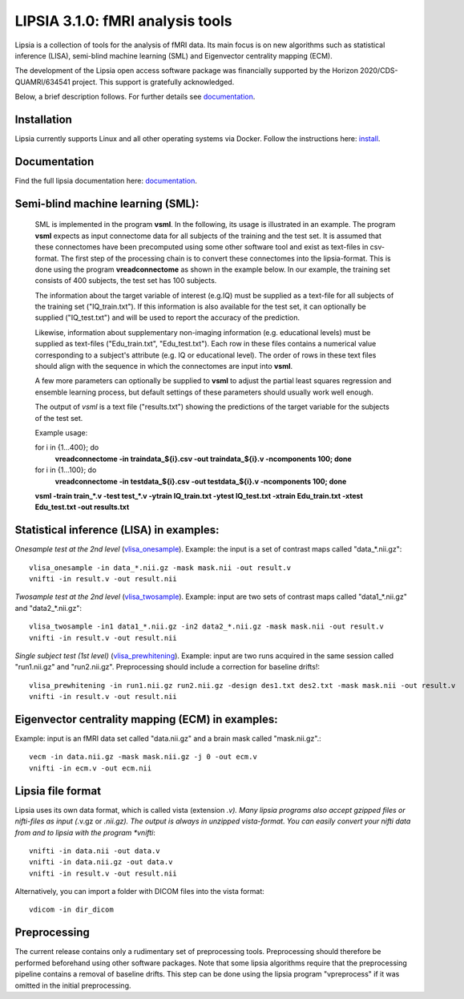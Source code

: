 
LIPSIA 3.1.0: fMRI analysis tools
======================================

Lipsia is a collection of tools for the analysis of fMRI data. Its main focus is on new algorithms
such as statistical inference (LISA), semi-blind machine learning (SML) and Eigenvector centrality mapping (ECM).

The development of the Lipsia open access software package was financially supported by the Horizon 2020/CDS-QUAMRI/634541 project. 
This support is gratefully acknowledged.

Below, a brief description follows. For further details see `documentation`_.



Installation
```````````````````````
Lipsia currently supports Linux and all other operating systems via Docker. Follow the instructions here: `install`_.


Documentation
```````````````````````
Find the full lipsia documentation here: `documentation`_.



Semi-blind machine learning (SML):
```````````````````````````````````````````````````

  SML is implemented in the program **vsml**. In the following, its usage is illustrated in an example.  
  The program **vsml** expects as input connectome data for all subjects of the training and the test set.
  It is assumed that these connectomes have been precomputed using some other software tool and exist as text-files in csv-format.
  The first step of the processing chain is to convert these connectomes into the lipsia-format. 
  This is done using the program **vreadconnectome** as shown in the example below. 
  In our example, the training set consists of 400 subjects, the test set has 100 subjects. 
  
  The information about the target variable of interest (e.g.IQ) must be supplied as a text-file for all subjects of the
  training set ("IQ_train.txt"). If this information is also available for the test set, 
  it can optionally be supplied ("IQ_test.txt") and will be used to report the accuracy of the prediction.
  
  Likewise, information about supplementary non-imaging information 
  (e.g. educational levels) must be supplied as text-files ("Edu_train.txt", "Edu_test.txt"). 
  Each row in these files contains a numerical value corresponding to a subject's attribute (e.g. IQ or educational level). 
  The order of rows in these text files should align with the sequence in which the connectomes are input into **vsml**.
  
  A few more parameters can optionally be supplied to **vsml** to adjust the partial least squares regression and ensemble learning process,
  but default settings of these parameters should usually work well enough. 

  The output of *vsml* is a text file ("results.txt") showing the predictions of the target variable for the subjects of the test set.
  
  
  
  Example usage:
  
  for i in {1...400}; do
    **vreadconnectome -in traindata_${i}.csv -out traindata_${i}.v -ncomponents 100; done**
  
  for i in {1...100}; do
    **vreadconnectome -in testdata_${i}.csv -out testdata_${i}.v -ncomponents 100; done**
  
  **vsml -train train_\*.v -test test_\*.v -ytrain IQ_train.txt -ytest IQ_test.txt -xtrain Edu_train.txt -xtest Edu_test.txt -out results.txt**





Statistical inference (LISA) in examples:
```````````````````````````````````````````````````

*Onesample test at the 2nd level* (`vlisa_onesample`_). 
Example: the input is a set of contrast maps called "data_*.nii.gz"::

  vlisa_onesample -in data_*.nii.gz -mask mask.nii -out result.v
  vnifti -in result.v -out result.nii


*Twosample test at the 2nd level* (`vlisa_twosample`_). 
Example: input are two sets of contrast maps called "data1_*.nii.gz" and "data2_*.nii.gz"::

  vlisa_twosample -in1 data1_*.nii.gz -in2 data2_*.nii.gz -mask mask.nii -out result.v
  vnifti -in result.v -out result.nii


*Single subject test (1st level)* (`vlisa_prewhitening`_). 
Example: input are two runs acquired in the same session called "run1.nii.gz" and "run2.nii.gz".
Preprocessing should include a correction for baseline drifts!::


  vlisa_prewhitening -in run1.nii.gz run2.nii.gz -design des1.txt des2.txt -mask mask.nii -out result.v 
  vnifti -in result.v -out result.nii



Eigenvector centrality mapping (ECM) in examples:
```````````````````````````````````````````````````

Example: input is an fMRI data set called "data.nii.gz" and a brain mask called "mask.nii.gz".::

  vecm -in data.nii.gz -mask mask.nii.gz -j 0 -out ecm.v
  vnifti -in ecm.v -out ecm.nii




Lipsia file format
```````````````````````````````````````
Lipsia uses its own data format, which is called vista (extension *.v).
Many lipsia programs also accept gzipped files or nifti-files as input (*.v.gz or *.nii.gz).
The output is always in unzipped vista-format.
You can easily convert your nifti data from and to lipsia with the program *vnifti*::

  vnifti -in data.nii -out data.v
  vnifti -in data.nii.gz -out data.v
  vnifti -in result.v -out result.nii


Alternatively, you can import a folder with DICOM files into the vista format::

  vdicom -in dir_dicom



Preprocessing
```````````````````````
The current release contains only a rudimentary set of preprocessing tools.
Preprocessing should therefore be performed beforehand using other software packages.
Note that some lipsia algorithms require that the preprocessing pipeline
contains a removal of baseline drifts.
This step can be done using the lipsia program "vpreprocess" if it was omitted
in the initial preprocessing.



.. _install: INSTALL.rst
.. _documentation: docs/index_github.rst


.. _vlisa_onesample: docs/stats/vlisa_onesample.rst
.. _vlisa_twosample: docs/stats/vlisa_twosample.rst
.. _vlisa_prewhitening: docs/stats/vlisa_prewhitening.rst
